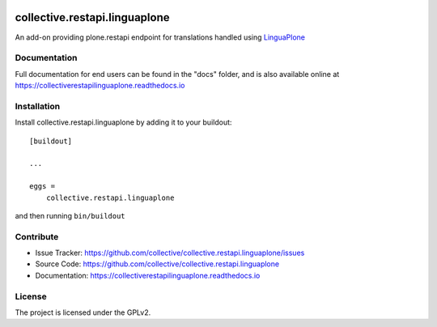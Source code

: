 
.. image:: https://secure.travis-ci.org/collective/collective.restapi.linguaplone.png?branch=master
 :target: http://travis-ci.org/collective/collective.restapi.linguaplone

.. image:: https://coveralls.io/repos/github/collective/collective.restapi.linguaplone/badge.svg?branch=master
 :target: https://coveralls.io/github/collective/collective.restapi.linguaplone?branch=master

.. image:: https://landscape.io/github/collective/collective.restapi.linguaplone/master/landscape.svg?style=flat
  :target: https://landscape.io/github/collective/collective.restapi.linguaplone/master
  :alt: Code Health

.. image:: https://readthedocs.org/projects/collectiverestapilinguaplone/badge/?version=latest
  :target: https://collectiverestapilinguaplone.readthedocs.io/en/latest/?badge=latest


==============================
collective.restapi.linguaplone
==============================

An add-on providing plone.restapi endpoint for translations handled using `LinguaPlone`_


Documentation
-------------

Full documentation for end users can be found in the "docs" folder, and is also available online at https://collectiverestapilinguaplone.readthedocs.io



Installation
------------

Install collective.restapi.linguaplone by adding it to your buildout::

    [buildout]

    ...

    eggs =
        collective.restapi.linguaplone


and then running ``bin/buildout``


Contribute
----------

- Issue Tracker: https://github.com/collective/collective.restapi.linguaplone/issues
- Source Code: https://github.com/collective/collective.restapi.linguaplone
- Documentation: https://collectiverestapilinguaplone.readthedocs.io


License
-------

The project is licensed under the GPLv2.

.. _`LinguaPlone`: https://pypi.python.org/pypi/Products.LinguaPlone
